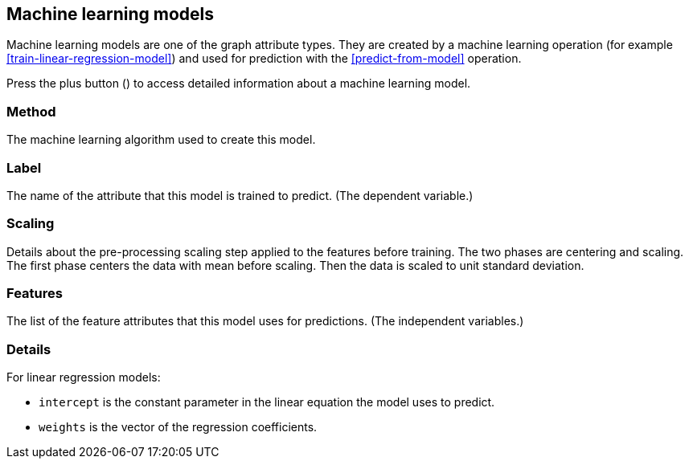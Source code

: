 [[model-details]]
## Machine learning models

Machine learning models are one of the graph attribute types.
They are created by a machine learning operation (for example <<train-linear-regression-model>>)
and used for prediction with the <<predict-from-model>> operation.

Press the plus button
(+++<label class="btn btn-default"><i class="glyphicon glyphicon-plus"></i></label>+++)
to access detailed information about a machine learning model.

### Method

The machine learning algorithm used to create this model.

### Label

The name of the attribute that this model is trained to predict. (The dependent variable.)

### Scaling

Details about the pre-processing scaling step applied to the features before training. The two
phases are centering and scaling. The first phase centers the data with mean before scaling.
Then the data is scaled to unit standard deviation.

### Features

The list of the feature attributes that this model uses for predictions.
(The independent variables.)

### Details

For linear regression models:

* `intercept` is the constant parameter in the linear equation the model uses to predict.
* `weights` is the vector of the regression coefficients.

